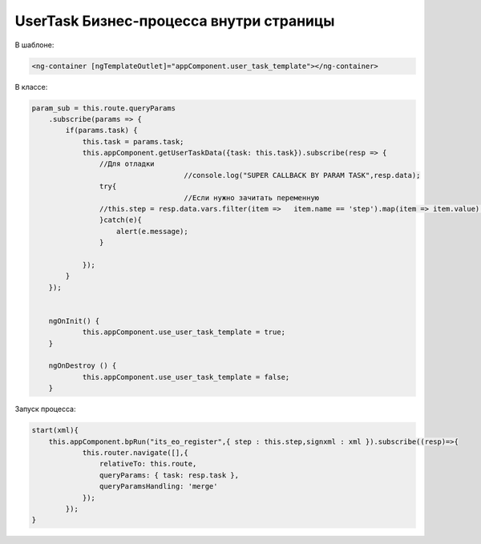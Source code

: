 UserTask Бизнес-процесса внутри страницы
=================================================

В шаблоне:

.. code-block:: text

    <ng-container [ngTemplateOutlet]="appComponent.user_task_template"></ng-container>
	
В классе:

.. code-block:: javascript	


    param_sub = this.route.queryParams
        .subscribe(params => {
            if(params.task) {
                this.task = params.task;
                this.appComponent.getUserTaskData({task: this.task}).subscribe(resp => {
                    //Для отладки
					//console.log("SUPER CALLBACK BY PARAM TASK",resp.data);
                    try{
					//Если нужно зачитать переменную
                    //this.step = resp.data.vars.filter(item =>   item.name == 'step').map(item => item.value)[0]
                    }catch(e){
                        alert(e.message);
                    }
                    
                });
            }
        });
		

	ngOnInit() {        
		this.appComponent.use_user_task_template = true;
	}

	ngOnDestroy () {
		this.appComponent.use_user_task_template = false;
	}

Запуск процесса:

.. code-block:: javascript	

    start(xml){
        this.appComponent.bpRun("its_eo_register",{ step : this.step,signxml : xml }).subscribe((resp)=>{        
                this.router.navigate([],{
                    relativeTo: this.route,
                    queryParams: { task: resp.task },
                    queryParamsHandling: 'merge'
                });
            }); 
    }
